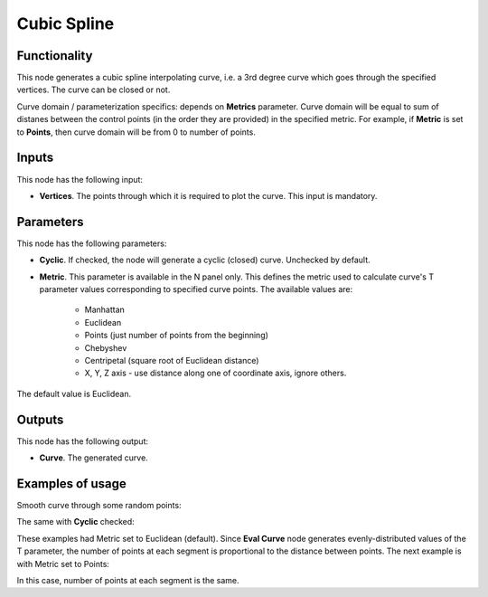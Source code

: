 Cubic Spline
============

Functionality
-------------

This node generates a cubic spline interpolating curve, i.e. a 3rd degree curve
which goes through the specified vertices. The curve can be closed or not.

Curve domain / parameterization specifics: depends on **Metrics** parameter.
Curve domain will be equal to sum of distanes between the control points (in
the order they are provided) in the specified metric. For example, if
**Metric** is set to **Points**, then curve domain will be from 0 to number of
points.

Inputs
------

This node has the following input:

* **Vertices**. The points through which it is required to plot the curve. This input is mandatory.

Parameters
----------

This node has the following parameters:

* **Cyclic**. If checked, the node will generate a cyclic (closed) curve. Unchecked by default.
* **Metric**. This parameter is available in the N panel only. This defines the
  metric used to calculate curve's T parameter values corresponding to
  specified curve points. The available values are:

   * Manhattan
   * Euclidean
   * Points (just number of points from the beginning)
   * Chebyshev
   * Centripetal (square root of Euclidean distance)
   * X, Y, Z axis - use distance along one of coordinate axis, ignore others.

The default value is Euclidean.

Outputs
-------

This node has the following output:

* **Curve**. The generated curve.

Examples of usage
-----------------

Smooth curve through some random points:

.. image:: https://user-images.githubusercontent.com/284644/77845087-6f6afd00-71c5-11ea-9062-77c195a512ce.png

The same with **Cyclic** checked:

.. image:: https://user-images.githubusercontent.com/284644/77845088-709c2a00-71c5-11ea-85a9-c090776c6c96.png

These examples had Metric set to Euclidean (default). Since **Eval Curve** node
generates evenly-distributed values of the T parameter, the number of points at
each segment is proportional to the distance between points. The next example
is with Metric set to Points:

.. image:: https://user-images.githubusercontent.com/284644/77845090-7134c080-71c5-11ea-8c6b-10d04a95cf87.png

In this case, number of points at each segment is the same.

